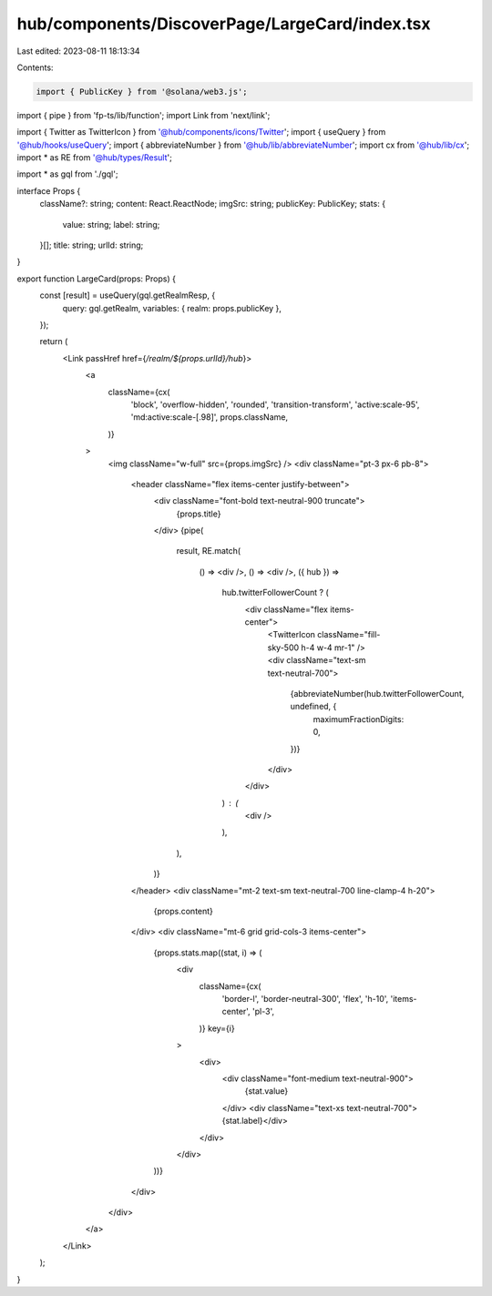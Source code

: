 hub/components/DiscoverPage/LargeCard/index.tsx
===============================================

Last edited: 2023-08-11 18:13:34

Contents:

.. code-block:: tsx

    import { PublicKey } from '@solana/web3.js';
import { pipe } from 'fp-ts/lib/function';
import Link from 'next/link';

import { Twitter as TwitterIcon } from '@hub/components/icons/Twitter';
import { useQuery } from '@hub/hooks/useQuery';
import { abbreviateNumber } from '@hub/lib/abbreviateNumber';
import cx from '@hub/lib/cx';
import * as RE from '@hub/types/Result';

import * as gql from './gql';

interface Props {
  className?: string;
  content: React.ReactNode;
  imgSrc: string;
  publicKey: PublicKey;
  stats: {
    value: string;
    label: string;
  }[];
  title: string;
  urlId: string;
}

export function LargeCard(props: Props) {
  const [result] = useQuery(gql.getRealmResp, {
    query: gql.getRealm,
    variables: { realm: props.publicKey },
  });

  return (
    <Link passHref href={`/realm/${props.urlId}/hub`}>
      <a
        className={cx(
          'block',
          'overflow-hidden',
          'rounded',
          'transition-transform',
          'active:scale-95',
          'md:active:scale-[.98]',
          props.className,
        )}
      >
        <img className="w-full" src={props.imgSrc} />
        <div className="pt-3 px-6 pb-8">
          <header className="flex items-center justify-between">
            <div className="font-bold text-neutral-900 truncate">
              {props.title}
            </div>
            {pipe(
              result,
              RE.match(
                () => <div />,
                () => <div />,
                ({ hub }) =>
                  hub.twitterFollowerCount ? (
                    <div className="flex items-center">
                      <TwitterIcon className="fill-sky-500 h-4 w-4 mr-1" />
                      <div className="text-sm text-neutral-700">
                        {abbreviateNumber(hub.twitterFollowerCount, undefined, {
                          maximumFractionDigits: 0,
                        })}
                      </div>
                    </div>
                  ) : (
                    <div />
                  ),
              ),
            )}
          </header>
          <div className="mt-2 text-sm text-neutral-700 line-clamp-4 h-20">
            {props.content}
          </div>
          <div className="mt-6 grid grid-cols-3 items-center">
            {props.stats.map((stat, i) => (
              <div
                className={cx(
                  'border-l',
                  'border-neutral-300',
                  'flex',
                  'h-10',
                  'items-center',
                  'pl-3',
                )}
                key={i}
              >
                <div>
                  <div className="font-medium text-neutral-900">
                    {stat.value}
                  </div>
                  <div className="text-xs text-neutral-700">{stat.label}</div>
                </div>
              </div>
            ))}
          </div>
        </div>
      </a>
    </Link>
  );
}


